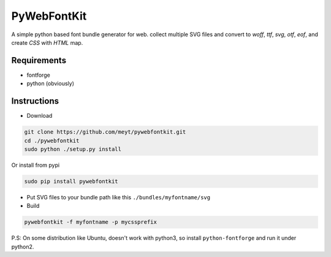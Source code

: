 PyWebFontKit
============

A simple python based font bundle generator for web.
collect multiple SVG files and convert to `woff`, `ttf`, `svg`, `otf`, `eof`, and create `CSS` with `HTML` map.
 
 
Requirements
------------

- fontforge
- python (obviously)


Instructions
------------

- Download

..  code-block:: bash

		git clone https://github.com/meyt/pywebfontkit.git
		cd ./pywebfontkit
		sudo python ./setup.py install

Or install from pypi

..  code-block:: bash

		sudo pip install pywebfontkit


- Put SVG files to your bundle path like this ``./bundles/myfontname/svg``
		
- Build

..  code-block:: bash

		pywebfontkit -f myfontname -p mycssprefix
		

P.S: On some distribution like Ubuntu, doesn't work with python3,
so install ``python-fontforge`` and run it under python2.
